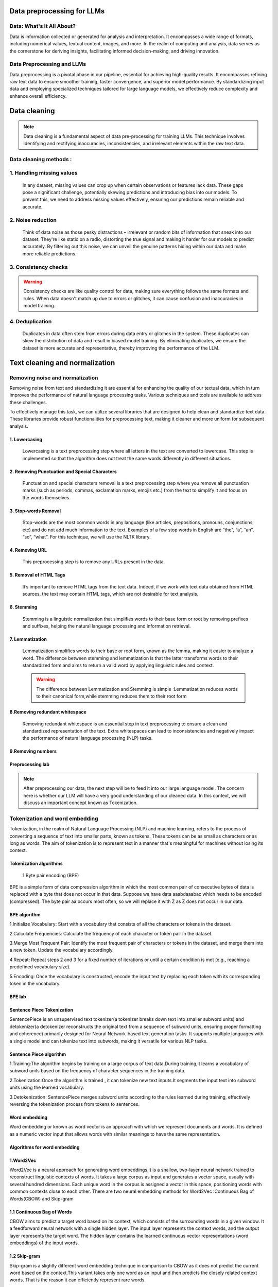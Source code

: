 Data preprocessing for LLMs
==================================
Data: What's It All About?
---------------------------
Data is information collected or generated for analysis and interpretation. It encompasses a wide range of formats, including numerical values, textual content, images, and more. In the realm of computing and analysis, data serves as the cornerstone for deriving insights, facilitating informed decision-making, and driving innovation.

.. figure:: ../Images/dessin.png
   :width: 80%
   :align: center
   :alt: Alternative text for the image

Data Preprocessing and LLMs
-----------------------------
Data preprocessing is a pivotal phase in our pipeline, essential for achieving high-quality results. It encompasses refining raw text data to ensure smoother training, faster convergence, and superior model performance. By standardizing input data and employing specialized techniques tailored for large language models, we effectively reduce complexity and enhance overall efficiency.


.. figure:: ../Images/wwww.png
   :width: 80%
   :align: center
   :alt: Alternative text for the image

Data cleaning
============================
.. note::
   Data cleaning is a fundamental aspect of data pre-processing for training LLMs. This technique involves identifying and rectifying inaccuracies, inconsistencies, and irrelevant elements within the raw text data. 

Data cleaning methods :
------------------------
1. Handling missing values
------------------------------
   In any dataset, missing values can crop up when certain observations or features lack data. These gaps pose a significant challenge, potentially skewing predictions and introducing bias into our models. To prevent this, we need to address missing values effectively, ensuring our predictions remain reliable and accurate.

2. Noise reduction
-----------------------------------
   Think of data noise as those pesky distractions – irrelevant or random bits of information that sneak into our dataset. They're like static on a radio, distorting the true signal and making it harder for our models to predict accurately. By filtering out this noise, we can unveil the genuine patterns hiding within our data and make more reliable predictions.

3. Consistency checks
-----------------------------------
.. warning::
   Consistency checks are like quality control for data, making sure everything follows the same formats and rules. When data doesn't match up due to errors or glitches, it can cause confusion and inaccuracies in model training.

4. Deduplication
-----------------------------------
   Duplicates in data often stem from errors during data entry or glitches in the system. These duplicates can skew the distribution of data and result in biased model training. By eliminating duplicates, we ensure the dataset is more accurate and representative, thereby improving the performance of the LLM.

Text cleaning and normalization
========================================

Removing noise and normalization 
-----------------------------
Removing noise from text and standardizing it are essential for enhancing the quality of our textual data, which in turn improves the performance of natural language processing tasks. Various techniques and tools are available to address these challenges.

.. note::
To effectively manage this task, we can utilize several libraries that are designed to help clean and standardize text data. These libraries provide robust functionalities for preprocessing text, making it cleaner and more uniform for subsequent analysis.


1. Lowercasing
~~~~~~~~~~~~~~~~~~~~~~

   Lowercasing is a text preprocessing step where all letters in the text are converted to lowercase. This step is implemented so that the algorithm does not treat the same words differently in different situations.
   

2. Removing Punctuation and Special Characters
~~~~~~~~~~~~~~~~~~~~~~~~~~~~~~~~~~~~~~~~~~~~~~~~
   Punctuation and special characters removal is a text preprocessing step where you remove all punctuation marks (such as periods, commas, exclamation marks, emojis etc.) from the text to simplify it and focus on the words themselves.
   
3. Stop-words Removal 
~~~~~~~~~~~~~~~~~~~~~~~~~
   Stop-words are the most common words in any language (like articles, prepositions, pronouns, conjunctions, etc) and do not add much information to the text. Examples of a few stop words in English are “the”, “a”, “an”, “so”, “what”.
   For this technique, we will use the NLTK library.
      

4. Removing URL
~~~~~~~~~~~~~~~~~~~~~~~~~~~~~~
   This preprocessing step is to remove any URLs present in the data.

5. Removal of HTML Tags
~~~~~~~~~~~~~~~~~~~~~~~~~~~~~~~~~~
   It’s important to remove HTML tags from the text data. Indeed, if we work with text data obtained from HTML sources, the text may contain HTML tags, which are not desirable for text analysis. 
      
6. Stemming
~~~~~~~~~~~~~~~~~~~~~~~~~~~~~~~~~~~~~
   Stemming is a linguistic normalization that simplifies words to their base form or root by removing prefixes and suffixes, helping the natural language processing and information retrieval.
   
7. Lemmatization
~~~~~~~~~~~~~~~~~~~~~~~~~~~~~~~~~~~~~~~~

   Lemmatization simplifies words to their base or root form, known as the lemma, making it easier to analyze a word. The difference between stemming and lemmatization is that the latter transforms words to their standardized form and aims to return a valid word by applying linguistic rules and context.
   
   .. warning::
      The difference between  Lemmatization and Stemming is simple :Lemmatization reduces words to their canonical form,while stemming reduces them to their root form
   
   
   .. figure:: ../Images/DifferencebetweenStemmingandLemmatization.jpg
    :width: 80%
    :align: center
    :alt: Alternative text for the image

8.Removing redundant whitespace
~~~~~~~~~~~~~~~~~~~~~~~~~~~~~~~~~~~~~~~~~

 Removing redundant whitespace is  an essential step in text preprocessing to ensure a clean and standardized representation of the text. Extra whitespaces can lead to inconsistencies and negatively impact the performance of natural language processing (NLP) tasks.

9.Removing numbers
~~~~~~~~~~~~~~~~~~~~~~~~~~~~~~~~~~~~~~~~~~~

Preprocessing lab
~~~~~~~~~~~~~~~~~~~~~~~~~~~~~~~~~~~
.. button::
   :text: LAB
   :link: https://colab.research.google.com/drive/1Fn0fZ2HdctgrS_kcgwhaf1nYbqptrjsu?usp=sharing

.. note::
   After preprocessing our data, the next step will be to feed it into our large language model. The concern here is whether our LLM will have a very good understanding of our cleaned data. In this context, we will discuss an important concept known as Tokenization.

Tokenization and word embedding
--------------------------------
Tokenization, in the realm of Natural Language Processing (NLP) and machine learning, refers to the process of converting a sequence of text into smaller parts, known as tokens. These tokens can be as small as characters or as long as words.
The aim of tokenization is to represent text in a manner that's meaningful for machines without losing its context.
   .. figure:: ../Images/TypesOfTokenization.jpg
    :width: 80%
    :align: center
    :alt: Alternative text for the image


Tokenization algorithms
~~~~~~~~~~~~~~~~~~~~~~~~~~~~~
  1.Byte pair encoding (BPE)
  
BPE is a simple form of data compression algorithm in which the most common pair of consecutive bytes of data is replaced with a byte that does not occur in that data.
Suppose we have data aaabdaaabac which needs to be encoded (compressed). The byte pair aa occurs most often, so we will replace it with Z as Z does not occur in our data.
      
BPE algorithm
~~~~~~~~~~~~~~~~~~~~~~~~~~~~~~~~~~~~~~~~~~~~~

1.Initialize Vocabulary: Start with a vocabulary that consists of all the characters or tokens in the dataset.

2.Calculate Frequencies: Calculate the frequency of each character or token pair in the dataset.

3.Merge Most Frequent Pair: Identify the most frequent pair of characters or tokens in the dataset, and merge them into a new token. Update the vocabulary accordingly.

4.Repeat: Repeat steps 2 and 3 for a fixed number of iterations or until a certain condition is met (e.g., reaching a predefined vocabulary size).

5.Encoding: Once the vocabulary is constructed, encode the input text by replacing each token with its corresponding token in the vocabulary.

BPE lab
~~~~~~~~~~~~~~~~~~~~~~~~~~~~~~~~~~~
.. button::
   :text: BPE LAB
   :link: https://colab.research.google.com/drive/1pWYPIPiazp8btdIDxOYl_zeRnNa_G3Jv?usp=sharing


Sentence Piece Tokenization
~~~~~~~~~~~~~~~~~~~~~~~~~~~~~
SentencePiece is an unsupervised text tokenizer(a tokenizer breaks down text into smaller subword units) and detokenizer(a detokenizer reconstructs the original text from a sequence of subword units, ensuring proper formatting and coherence) primarily designed for Neural Network-based text generation tasks. It supports multiple languages with a single model and can tokenize text into subwords, making it versatile for various NLP tasks.

Sentence Piece algorithm
~~~~~~~~~~~~~~~~~~~~~~~~~~~~~~~

1.Training:The algorithm begins by training on a large corpus of text data.During training,it learns a vocabulary of subword units based on the frequency of character sequences in the training data.

2.Tokenization:Once the algorithm is trained , it can tokenize new text inputs.It segments the input text into subword units using the learned vocabulary.

3.Detokenization: SentencePiece merges subword units according to the rules learned during training, effectively reversing the tokenization process from tokens to sentences.
   
   .. figure:: ../Images/SentencePiece.png
    :width: 80%
    :align: center
    :alt: SentencePiece Tokenization

Word embedding
~~~~~~~~~~~~~~~~~~~~~~~
Word embedding or known as word vector is an approach with which we represent documents and words. It is defined as a numeric vector input that allows words with similar meanings to have the same representation.

Algorithms for word embedding
~~~~~~~~~~~~~~~~~~~~~~~~~~~~~~
1.Word2Vec
~~~~~~~~~~~~~~~~~~~~~
Word2Vec is a neural approach for generating word embeddings.It is a shallow, two-layer neural network trained to reconstruct linguistic contexts of words. It takes a large corpus as input and generates a vector space, usually with several hundred dimensions. Each unique word in the corpus is assigned a vector in this space, positioning words with common contexts close to each other.
There are two neural embedding methods for Word2Vec :Continuous Bag of Words(CBOW) and Skip-gram
 
1.1 Continuous Bag of Words
~~~~~~~~~~~~~~~~~~~~~~~~~~~~~~~~~~~
CBOW aims to predict a target word based on its context, which consists of the surrounding words in a given window.
It a feedforward neural network with a single hidden layer. The input layer represents the context words, and the output layer represents the target word. The hidden layer contains the learned continuous vector representations (word embeddings) of the input words.
    
.. figure:: ../Images/cbow.png
    :width: 80%
    :align: center
    :alt: SentencePiece Tokenization

1.2 Skip-gram
~~~~~~~~~~~~~~~~~~~~~~~~~~~~~~~~~

Skip-gram is a slightly different word embedding technique in comparison to CBOW as it does not predict the current word based on the context.This variant takes only one word as an input and then predicts the closely related context words. That is the reason it can efficiently represent rare words.

.. figure:: ../Images/skipgram.png
    :width: 80%
    :align: center
    :alt: SentencePiece Tokenization

.. button::
   :text: LAB
   :link: https://colab.research.google.com/drive/1CyXTqirDsrtinleQc-s6ArX-Dpi0Lo7Q?usp=sharing


   
